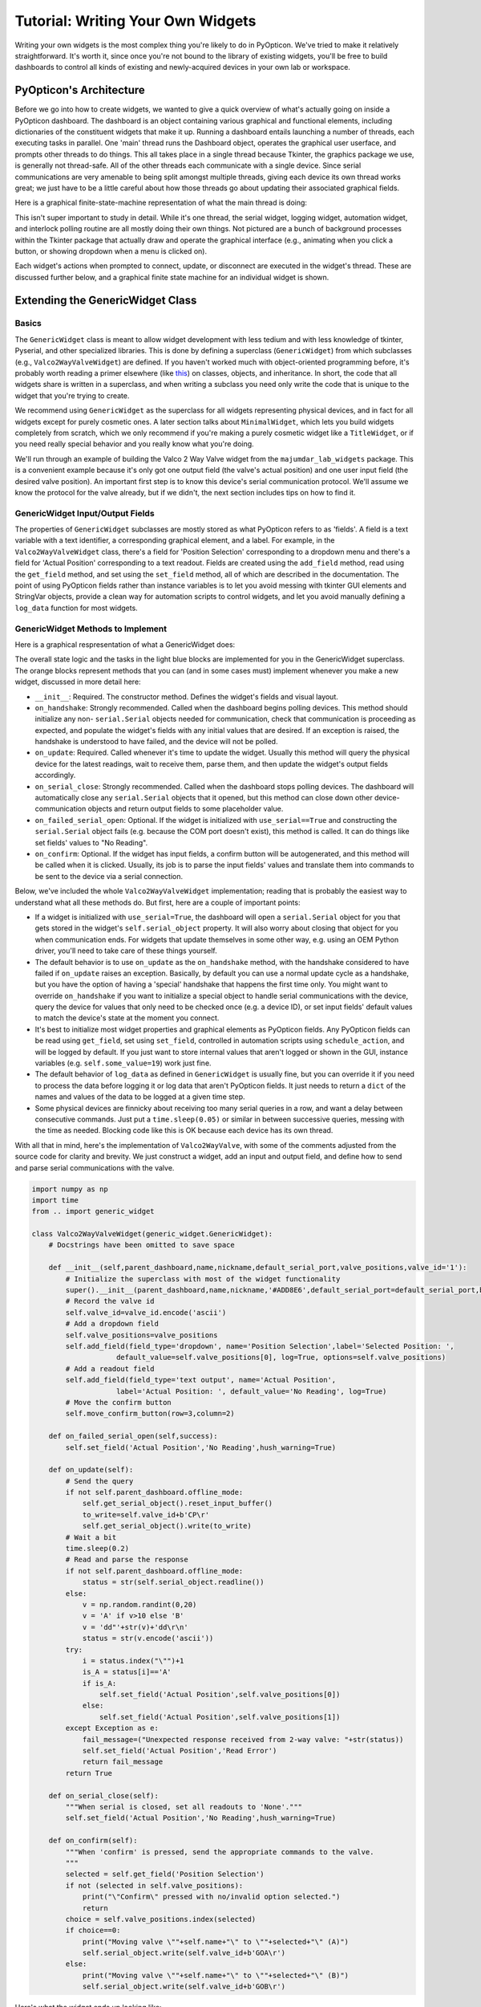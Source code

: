 
Tutorial: Writing Your Own Widgets
==================================

Writing your own widgets is the most complex thing you're likely to do in PyOpticon. We've tried to 
make it relatively straightforward. It's worth it, since once you're not bound to the library of existing 
widgets, you'll be free to build dashboards to control all kinds of existing and newly-acquired devices in 
your own lab or workspace. 

PyOpticon's Architecture
**********************************

Before we go into how to create widgets, we wanted to give a quick overview of what's actually going on inside 
a PyOpticon dashboard. The dashboard is an object containing various graphical and functional elements, including 
dictionaries of the constituent widgets that make it up. Running a dashboard entails launching a number of threads, 
each executing tasks in 
parallel. One 'main' thread runs the Dashboard object, operates the graphical user userface, and prompts other threads to do 
things. This all takes place in a single thread because Tkinter, the graphics package we use, is generally not 
thread-safe. All of the other threads each communicate with a single device. Since serial communications are very amenable 
to being split amongst multiple threads, giving each device its own thread works great; we just have to be a little 
careful about how those threads go about updating their associated graphical fields.

Here is a graphical finite-state-machine representation of what the main thread is doing:

.. image:: img/all_fsm.png
    :alt: A state machine of the main thread.

This isn't super important to study in detail. While it's one thread, the serial widget, logging widget, automation widget, 
and interlock polling routine are all mostly doing their own things. Not pictured are a bunch of background processes 
within the Tkinter package that actually draw and operate the graphical interface (e.g., animating when you click a button, or 
showing dropdown when a menu is clicked on).

Each widget's actions when prompted to connect, update, or disconnect are executed in the widget's thread. These are discussed 
further below, and a graphical finite state machine for an individual widget is shown.

Extending the GenericWidget Class
**********************************

Basics
''''''''

The ``GenericWidget`` class is meant to allow widget development with less tedium and with less knowledge of tkinter, 
Pyserial, and other specialized libraries. This is done by defining a superclass (``GenericWidget``) from which subclasses 
(e.g., ``Valco2WayValveWidget``) are defined. If you haven't worked much with object-oriented programming before, it's 
probably worth reading a primer elsewhere (like this_) on classes, objects, and inheritance. In short, the code that all 
widgets share is written in a superclass, and when writing a subclass you need only write the code that is unique to the 
widget that you're trying to create. 

.. _this: https://realpython.com/python3-object-oriented-programming/#how-do-you-define-a-class-in-python 

We recommend using ``GenericWidget`` as the superclass for all widgets representing physical devices, and in fact for 
all widgets except for purely cosmetic ones. 
A later section talks about ``MinimalWidget``, which lets you build widgets completely from scratch, which 
we only recommend if you're making a purely cosmetic widget like a ``TitleWidget``, or if you need really special 
behavior and you really know what you're doing.

We'll run through an example of building the Valco 2 Way Valve widget from the ``majumdar_lab_widgets`` package. This is a 
convenient example because it's only got one output field (the valve's actual position) and one user input field (the desired 
valve position). An important first step is to know this device's serial communication protocol. We'll assume we know the protocol 
for the valve already, but if we didn't, the next section includes tips on how to find it.

GenericWidget Input/Output Fields
''''''''''''''''''''''''''''''''''''''''''''''''

The properties of ``GenericWidget`` subclasses are mostly stored as what PyOpticon refers to as 'fields'. A field is a 
text variable with a text identifier, a corresponding graphical element, and a label. For example, in the 
``Valco2WayValveWidget`` class, there's a field for 'Position Selection' corresponding to a dropdown menu 
and there's a field for 'Actual Position' corresponding to a text readout. Fields are created using the ``add_field`` 
method, read using the ``get_field`` method, and set using the ``set_field`` method, all of which are described in the 
documentation. The point of using PyOpticon fields rather than instance variables is to let you avoid messing with 
tkinter GUI elements and StringVar objects, 
provide a clean way for automation scripts to control widgets, and let you avoid manually defining a ``log_data`` 
function for most widgets.

GenericWidget Methods to Implement
''''''''''''''''''''''''''''''''''''''''''''''''

Here is a graphical respresentation of what a GenericWidget does:

.. image:: img/widget_fsm.png
    :alt: A state machine of an individual widget.

The overall state logic and the tasks in the light blue blocks are implemented for you in the GenericWidget superclass. 
The orange blocks represent methods that you can (and in some cases must) implement whenever you make a new widget, discussed in more detail here:

*   ``__init__``: Required. The constructor method. Defines the widget's fields and visual layout.
*   ``on_handshake``: Strongly recommended. Called when the dashboard begins polling devices. This method should initialize any non- ``serial.Serial`` 
    objects needed for communication, check that communication is proceeding as expected, and populate the widget's fields with 
    any initial values that are desired. If an exception is raised, the handshake is understood to have failed, and the device 
    will not be polled.
*   ``on_update``: Required. Called whenever it's time to update the widget. Usually this method will query the physical device for 
    the latest readings, wait to receive them, parse them, and then update the widget's output fields accordingly.
*   ``on_serial_close``: Strongly recommended. Called when the dashboard stops polling devices. The dashboard will automatically close any ``serial.Serial`` objects 
    that it opened, but this method can close down other device-communication objects and return output fields to some placeholder value.
*   ``on_failed_serial_open``: Optional. If the widget is initialized with ``use_serial==True`` and constructing the ``serial.Serial`` object 
    fails (e.g. because the COM port doesn't exist), this method is called. It can do things like set fields' values to "No Reading".
*   ``on_confirm``: Optional. If the widget has input fields, a confirm button will be autogenerated, and this method will be called when it 
    is clicked. Usually, its job is to parse the input fields' values and translate them into commands to be sent to the device via a serial connection.

Below, we've included the whole ``Valco2WayValveWidget`` implementation; reading that is probably the easiest way to 
understand what all these methods do. But first, here are a couple of important points:

*   If a widget is initialized with ``use_serial=True``, the dashboard will open a ``serial.Serial`` object for you 
    that gets stored in the widget's ``self.serial_object`` property. It will also worry about closing that object for you 
    when communication ends. For widgets that update themselves in some other way, e.g. using an OEM Python driver, you'll 
    need to take care of these things yourself.

*   The default behavior is to use ``on_update`` as the 
    ``on_handshake`` method, with the handshake considered to 
    have failed if ``on_update`` raises an exception. Basically, by default you can use a normal update cycle as a 
    handshake, but you have the option of having a 'special' handshake that happens the first time only. You might want to override 
    ``on_handshake`` if you want to initialize a special object to handle serial communications with the device, 
    query the device for values that only need to be checked once (e.g. a device ID), or set input fields' default values 
    to match the device's state at the moment you connect.

*   It's best to initialize most widget properties and graphical elements as PyOpticon fields. 
    Any PyOpticon fields can be read using ``get_field``, set using ``set_field``, 
    controlled in automation scripts using ``schedule_action``, and will be logged by default. If you just want 
    to store internal values that aren't logged or shown in the GUI, instance variables (e.g. ``self.some_value=19``) 
    work just fine.

*   The default behavior of ``log_data`` as defined in ``GenericWidget`` is usually fine, but you can override it if you need to 
    process the data before logging it or log data that aren't PyOpticon fields. It just needs to return a ``dict`` of the 
    names and values of the data to be logged at a given time step.

*   Some physical devices are finnicky about receiving too many serial queries in a row, and want a delay between 
    consecutive commands. Just put a ``time.sleep(0.05)`` or similar in between successive queries, messing with the time as needed. 
    Blocking code like this is OK because each device has its own thread.

With all that in mind, here's the implementation of ``Valco2WayValve``, with some of the comments adjusted from the source code 
for clarity and brevity. We just construct a widget, add an input and output field, and define how to send and parse serial 
communications with the valve.

.. code-block:: python

    import numpy as np
    import time
    from .. import generic_widget

    class Valco2WayValveWidget(generic_widget.GenericWidget):
        # Docstrings have been omitted to save space

        def __init__(self,parent_dashboard,name,nickname,default_serial_port,valve_positions,valve_id='1'):
            # Initialize the superclass with most of the widget functionality
            super().__init__(parent_dashboard,name,nickname,'#ADD8E6',default_serial_port=default_serial_port,baudrate=9600)
            # Record the valve id
            self.valve_id=valve_id.encode('ascii')
            # Add a dropdown field
            self.valve_positions=valve_positions
            self.add_field(field_type='dropdown', name='Position Selection',label='Selected Position: ',
                        default_value=self.valve_positions[0], log=True, options=self.valve_positions)
            # Add a readout field
            self.add_field(field_type='text output', name='Actual Position',
                        label='Actual Position: ', default_value='No Reading', log=True)
            # Move the confirm button
            self.move_confirm_button(row=3,column=2)

        def on_failed_serial_open(self,success):
            self.set_field('Actual Position','No Reading',hush_warning=True)

        def on_update(self):
            # Send the query
            if not self.parent_dashboard.offline_mode:
                self.get_serial_object().reset_input_buffer()
                to_write=self.valve_id+b'CP\r'
                self.get_serial_object().write(to_write)
            # Wait a bit
            time.sleep(0.2)
            # Read and parse the response
            if not self.parent_dashboard.offline_mode:
                status = str(self.serial_object.readline())
            else:
                v = np.random.randint(0,20)
                v = 'A' if v>10 else 'B'
                v = 'dd"'+str(v)+'dd\r\n'
                status = str(v.encode('ascii'))
            try:
                i = status.index("\"")+1
                is_A = status[i]=='A'
                if is_A:
                    self.set_field('Actual Position',self.valve_positions[0])
                else:
                    self.set_field('Actual Position',self.valve_positions[1])
            except Exception as e:
                fail_message=("Unexpected response received from 2-way valve: "+str(status))
                self.set_field('Actual Position','Read Error')
                return fail_message
            return True

        def on_serial_close(self):
            """When serial is closed, set all readouts to 'None'."""
            self.set_field('Actual Position','No Reading',hush_warning=True)

        def on_confirm(self):
            """When 'confirm' is pressed, send the appropriate commands to the valve.
            """
            selected = self.get_field('Position Selection')
            if not (selected in self.valve_positions):
                print("\"Confirm\" pressed with no/invalid option selected.")
                return
            choice = self.valve_positions.index(selected)
            if choice==0:
                print("Moving valve \""+self.name+"\" to \""+selected+"\" (A)")
                self.serial_object.write(self.valve_id+b'GOA\r')
            else:
                print("Moving valve \""+self.name+"\" to \""+selected+"\" (B)")
                self.serial_object.write(self.valve_id+b'GOB\r')


Here's what the widget ends up looking like:

.. image:: img/valco_widget.png
    :alt: A Valco2WayValve widget


Connecting to Instruments with Text-Based Serial Protocols
''''''''''''''''''''''''''''''''''''''''''''''''''''''''''''

Many instruments communicate with computers by receiving and sending binary-encoded text messages. By default, PyOpticon 
widgets use this type of communication, enabled by the pySerial Python package. 

In principle, a PyOpticon widget with pySerial can control any instrument that uses a text-based serial protocol. 
In practice, finding that protocol can be tricky. The protocol consists of a baud rate (an integer value, 
like 19200), a syntax for sending commands, and a syntax in which replies are sent.

It's easiest if you can find a manual for your device that contains its serial protocol. If that fails, often the 
manufacturer will have documentation on the serial protocol that they can send upon request. It may be referred to 
as an RS232, DB9, or serial protocol.

If you have a manufacturer-supplied program that can talk to the device, you can also try to listen in on its connection 
and reverse-engineer the serial protocol. Some programs that may help do this are portmon, com0com, and realterm. This works 
best for simple devices that send the same commands over and over. Trying to reverse-engineer the protocol for a complex 
instrument in this way would be quite hard.

To connect to an instrument, find the appropriate set of cables and converters. USB-to-RS232 converters are available 
on Amazon and tend to work pretty well. We've had some issues using USB-to-many-RS232 multiplexers -- it seems a bit 
more reliable to use a USB multiplexer coupled to many USB-to-RS232 cables. You can use the serial port scanner to verify 
that a new serial port appeared when the instrument was plugged in. Sometimes, you need to change settings on the instrument 
to enable serial communications; if so, the manual may explain how to do so.

Before trying to code a PyOpticon widget, we recommend sending the relevant commands manually to make sure the protocol works as 
expected. One easy way to do this is to use the pySerial library in the Python shell, accessed via IDLE. The pySerial 
website has some useful examples_.

On occasion, an instrument will require serial parameters like parity and stop bits that are different from the pySerial default. 
As a workaround, in ``on_handshake``, close the ``self.serial_object`` object that the widget auto-creates and replace it 
with a new ``serial.Serial`` instance with the correct parameters and the same serial port.

Connecting to Instruments with Other Python Serial Packages and OEM Drivers
''''''''''''''''''''''''''''''''''''''''''''''''''''''''''''''''''''''''''''''''''''''''''''''''''''''''''''''''''''''''

There are various other serial communication standards besides RS232 with ASCII-encoded text. One example is the 
RS485 standard with the Modbus communication protocol, a system commonly used for industrial controls. Another is 
the VISA standard, which helps manufactuers create cross-platform drivers for there instruments. There are 
existing Python libraries to facilitate communications using many of these standards, such as minimalmodbus and pyvisa. 
Additionally, many instrument manufacturers provide Python drivers to interface with their instruments. 

The workflow to use one of these protocols is similar to that for 'plain' RS232 serial. First, write a standalone (non-PyOpticon) 
Python script that can read from and write to your instrument, ensuring that you understand how Python communicates with your 
instrument. Second, in ``on_handshake``, initialize whatever object represents your serial connection (e.g. a ``pymodbus.ModbusSerialClient`` object). 
Then, implement the other methods as normal, making sure to close the object however is needed in ``on_serial_close``. The built-in 
Thorlabs Optical Power Meter widget is a good example of a widget that uses an OEM Python driver.

Important Notes on Multithreading
'''''''''''''''''''''''''''''''''''''''''''''''''''''''''''''''''''''''''''
PyOpticon uses multithreading to allow the use of blocking code in widget methods, which creates a good deal of flexibility in what types of widgets you can make.
Blocking code is code that stops a program thread from doing anything else 
until it executes. With non-blocking text-based pySerial communications, you can instantaneously write to the device, 
do other things elsewhere in the program, then check back later to see if there was a response. PyOpticon uses this to 
query many devices in parallel. However, a pymodbus query will block all other tasks for ~0.1s while it waits for an instrument to respond. 
The same is true of using most OEM drivers to query an instrument. 
Because each device has its own thread (and usually each widget, unless explicitly told to share a thread), 
blocking code in handshakes, updates, and confirms will generally not gum up the program. 
While one thread waits for a certain device to respond, other parts of the program can go about their tasks.

However, as a result of this architecture, there are two things that you need to be aware of:

*   A widget's ``on_handshake``, ``on_update``, and ``on_confirm`` need to interact with the widget, the Dashboard object, 
    and graphical interface objects in thread-safe ways. 
    Each of those methods executes in a widget's thread, while the Dashboard and graphical interface live in a different 
    thread, and blindly manipulating variables in one thread from another thread is a recipe for disaster. ``set_field`` and 
    ``get_field`` are written to be thread-safe, so you can use them without worrying. To give you more flexibility, we also 
    provide ``do_threadsafe``, which can be used like so: ``self.do_threadsafe(lambda: self.disable_field("Setpoint"))``.
*   To shut down widgets promptly, ``on_serial_close`` executes immediately in the main dashboard thread, unlike ``on_update`` etc. that 
    execute in the widgets' respective threads. One can have a situation where an ``on_update`` method queries a device then waits for a response, 
    but while it's waiting, ``on_serial_close`` is called serial connection closes, and it then attempts to read from a serial object that is closed. 
    Therefore, before reading or writing to serial, ``on_update`` and ``on_confirm`` should double-check that the serial 
    connection is still open by checking the widget's ``self.parent_dashboard.serial_connected`` flag. Calling ``set_field`` while 
    serial is closed prints a warning to help you remember to do this, though it can be suppressed by giving ``set_field`` the argument ``hush_warning=True``.

Be careful if you choose to take advantage of packages that offer asynchronous access to serial devices, e.g. OEM drivers 
that make use of asyncio. In many cases it's simplest to force the thread to wait until an asynchronous method finishes before 
moving to the next task, essentially turning it into blocking code. Since each widget gets its own thread, and you likely only need to do 
a handful of calls every update cycle, doing so is unlikely to gum up the entire dashboard. 

GenericWidget Tricks and Features
''''''''''''''''''''''''''''''''''''''''''''''''

In developing widgets for our own lab, there were a few things for which we added special options in the ``GenericWidget`` 
class. They're buried in the documentation, so we will quickly highlight some here:

*   Offline-mode testing: Sometimes it's nice to do a lot of the cosmetic setup of a widget on a laptop or at home, 
    with dummy values replacing values read from a physical device, then come 
    into lab just to do the final integration with the hardware. A dashboard can be initialized with ``offline_mode=True`` to 
    indicate this, which sets a dashboard's ``offline_mode`` flag for widgets to check. Then, in an ``on_update`` method, you can 
    say something like ``status = self.serial_object.readline() if not self.parent_dashboard.offline_mode else b'123C\n'``, and proceed 
    with parsing as though b'123\\n' were an actual response from a real device.
*   Disabling fields: If you want to grey out an input field, perhaps so you can't change it while the serial connection 
    is active, the ``disable_field`` and ``enable_field`` methods will let you do that.
*   Moving confirm button: If the 'Confirm' button is autogenerated in an inconvenient place, 
    you can move it using the ``move_confirm_button`` method.
*   Overriding colors: The ``override_color`` method lets you change the color of a widget's frame from the default for that type of widget.
*   Updating a widget less often: The optional ``update_every_n_cycles`` argument to the ``GenericWidget`` constructor creates a widget that updates every 
    2nd, 3rd, or nth cycle instead of every cycle. This is useful for instruments that take a while to respond to serial queries. 
    The ``SpicinessWidget`` class is initalized 
    with ``update_every_n_cycles=3`` to demonstrate this option.
*   Widgets sharing a thread: sometimes it may be necessary for multiple widgets to share one serial connection. This happened for us 
    when we have several mass flow controllers that are all controlled by one control box with a single serial connection. You can 
    initialize a GenericWidget with the parameter ``widget_to_share_thread_with`` and it will create a single thread for multiple widgets. 
    The thread maintains a queue of tasks, so you can be sure that the widgets' ``on_handshake``, ``on_update``, and ``on_serial_close`` methods will always
    be called in the same order (the order in which the widgets were added to the dashboard).


Extending the MinimalWidget Class
**********************************

For all widgets representing physical devices, we suggest extending the ``GenericWidget`` class, which saves a lot of work 
compared to building one from scratch. Even for widgets that don't represent a physical device, e.g. some kind of 
calculator widget to help the operator, it may be easiest to just use a ``GenericWidget`` subclass with the 
``use_serial=False`` option, which can save some messing with tkinter GUI elements. However, we include the ``MinimalWidget`` 
class in case you really do want to build a widget from scratch.

The ``MinimalWidget`` class implements only the few methods that are required for a widget to interface with its parent 
dashboard (``on_handshake``, ``on_update``, ``on_confirm``, and ``on_serial_close``). 
All of them default to doing nothing, though of course you can override them.

The most likely use of the ``MinimalWidget`` is writing a widget that is purely cosmetic. Such a widget needs none of the 
serial or logging machinery of a ``GenericWidget`` subclass, nor would it want to be stuck with a ``GenericWidget`` subclass' 
colored frame and gridded layout. A MinimalWidget class just contains a tkinter frame object on which anything can be drawn, 
e.g. text, images, etc. The only widget we've written that extends ``MinimalWidget`` is the ``TitleWidget``, whose entire 
implementation is included below: 

.. code-block:: python

    from tkinter import *
    import tkinter.font as tkFont
    from .. import minimal_widget

    class TitleWidget(minimal_widget.MinimalWidget):
        """ A simple widget containing only text, intended for making a big-text title for a dashboard. 
        Uses the MinimalWidget superclass, since all of the GenericWidget machinery is unnecessary.\n

        :param parent_dashboard: The dashboard object to which this device will be added
        :type parent_dashboard: pyopticon.dashboard.PyOpticonDashboard
        :param title: The text to be displayed within this widget, called 'title' because it's likely to be the title of the entire dashboard.
        :type title: str
        :param font_size: The size of font to be used in the text, as an integer.
        :type font_size: int
        """

        def __init__(self,parent_dashboard,title,font_size):
            """ Constructor for a title widget."""
            super().__init__(parent_dashboard)
            fontStyle = tkFont.Font(size=font_size)
            # This entire widget is just one big Label
            Label(self.frame, font = fontStyle, text = title).pack()


